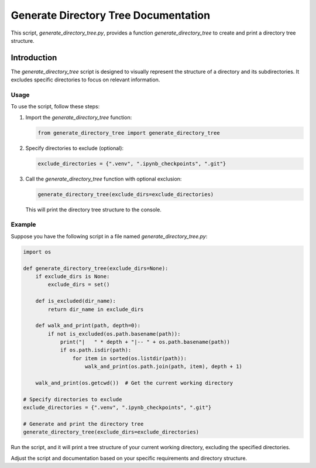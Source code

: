 Generate Directory Tree Documentation
=====================================

This script, `generate_directory_tree.py`, provides a function `generate_directory_tree` to create and print a directory tree structure.

Introduction
------------

The `generate_directory_tree` script is designed to visually represent the structure of a directory and its subdirectories. It excludes specific directories to focus on relevant information.

Usage
^^^^^

To use the script, follow these steps:

1. Import the `generate_directory_tree` function:

   .. code-block:: python

      from generate_directory_tree import generate_directory_tree

2. Specify directories to exclude (optional):

   .. code-block:: python

      exclude_directories = {".venv", ".ipynb_checkpoints", ".git"}

3. Call the `generate_directory_tree` function with optional exclusion:

   .. code-block:: python

      generate_directory_tree(exclude_dirs=exclude_directories)

   This will print the directory tree structure to the console.

Example
^^^^^^^

Suppose you have the following script in a file named `generate_directory_tree.py`:

.. code-block:: python

    import os

    def generate_directory_tree(exclude_dirs=None):
        if exclude_dirs is None:
            exclude_dirs = set()

        def is_excluded(dir_name):
            return dir_name in exclude_dirs

        def walk_and_print(path, depth=0):
            if not is_excluded(os.path.basename(path)):
                print("|   " * depth + "|-- " + os.path.basename(path))
                if os.path.isdir(path):
                    for item in sorted(os.listdir(path)):
                        walk_and_print(os.path.join(path, item), depth + 1)

        walk_and_print(os.getcwd())  # Get the current working directory

    # Specify directories to exclude
    exclude_directories = {".venv", ".ipynb_checkpoints", ".git"}

    # Generate and print the directory tree
    generate_directory_tree(exclude_dirs=exclude_directories)

Run the script, and it will print a tree structure of your current working directory, excluding the specified directories.

Adjust the script and documentation based on your specific requirements and directory structure.
